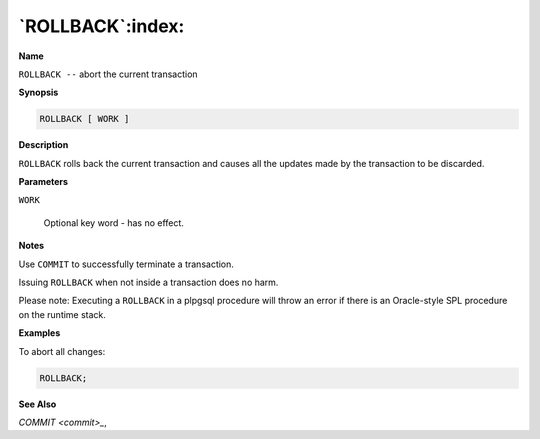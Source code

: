 .. _rollback:

*****************
`ROLLBACK`:index:
*****************

**Name**

``ROLLBACK --`` abort the current transaction

**Synopsis**

.. code-block:: text

    ROLLBACK [ WORK ]

**Description**

``ROLLBACK`` rolls back the current transaction and causes all the updates
made by the transaction to be discarded.

**Parameters**

``WORK``

    Optional key word - has no effect.

**Notes**

Use ``COMMIT`` to successfully terminate a transaction.

Issuing ``ROLLBACK`` when not inside a transaction does no harm.

Please note: Executing a ``ROLLBACK`` in a plpgsql procedure will throw an
error if there is an Oracle-style SPL procedure on the runtime stack.

**Examples**

To abort all changes:

.. code-block:: text

    ROLLBACK;

**See Also**


`COMMIT <commit>_`, 
